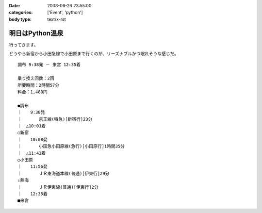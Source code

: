 :date: 2008-06-26 23:55:00
:categories: ['Event', 'python']
:body type: text/x-rst

================
明日はPython温泉
================

行ってきます。

どうやら新宿から小田急線で小田原まで行くのが、リーズナブルかつ眠れそうな感じだ。

::

  調布 9:38発 － 来宮 12:35着
  
  乗り換え回数：2回
  所要時間：2時間57分
  料金：1,480円
  
  ●調布 
  ｜　　9:38発
  ｜　　　　京王線(特急)[新宿行]23分
  ｜　△10:01着
  ○新宿 
  ｜　　10:08発
  ｜　　　　小田急小田原線(急行)[小田原行]1時間35分
  ｜　△11:43着
  ○小田原 
  ｜　　11:56発
  ｜　　　　ＪＲ東海道本線(普通)[伊東行]29分
  ↓熱海 
  ｜　　　　ＪＲ伊東線(普通)[伊東行]2分
  ｜　　12:35着
  ■来宮
  


.. :extend type: text/html
.. :extend:
